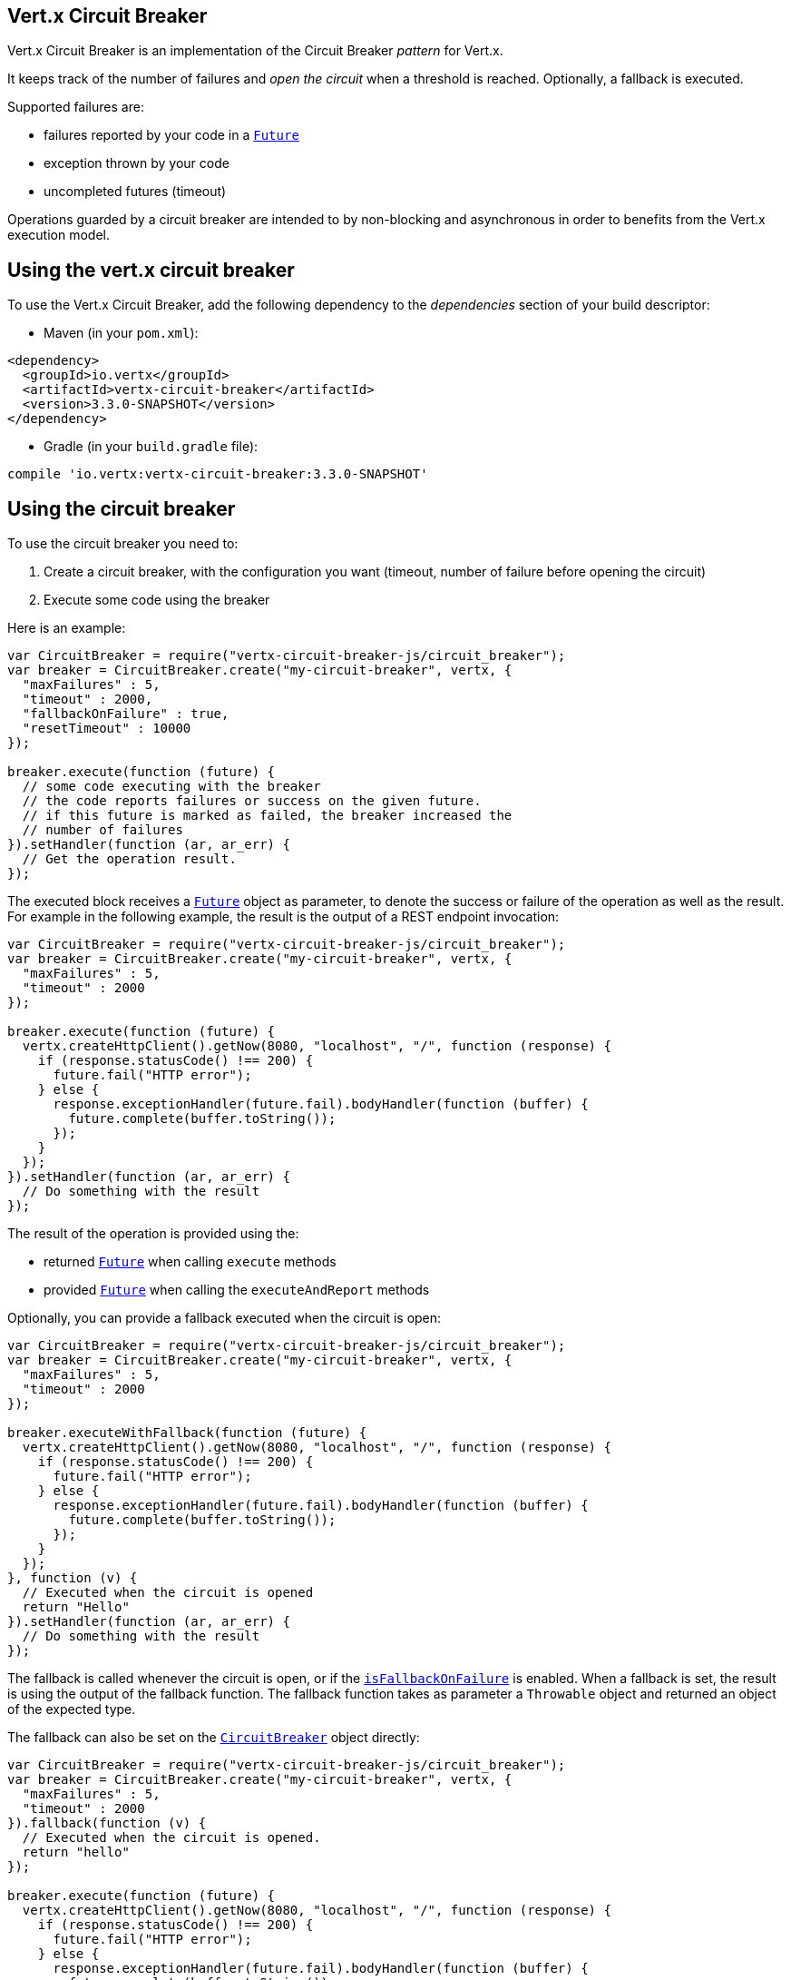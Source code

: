 == Vert.x Circuit Breaker

Vert.x Circuit Breaker is an implementation of the Circuit Breaker _pattern_ for Vert.x.

It keeps track of the
number of failures and _open the circuit_ when a threshold is reached. Optionally, a fallback is executed.

Supported failures are:

* failures reported by your code in a `link:../../jsdoc/future-Future.html[Future]`
* exception thrown by your code
* uncompleted futures (timeout)

Operations guarded by a circuit breaker are intended to by non-blocking and asynchronous in order to benefits from
the Vert.x execution model.

== Using the vert.x circuit breaker

To use the Vert.x Circuit Breaker, add the following dependency to the _dependencies_ section of your build
descriptor:

* Maven (in your `pom.xml`):

[source,xml,subs="+attributes"]
----
<dependency>
  <groupId>io.vertx</groupId>
  <artifactId>vertx-circuit-breaker</artifactId>
  <version>3.3.0-SNAPSHOT</version>
</dependency>
----

* Gradle (in your `build.gradle` file):

[source,groovy,subs="+attributes"]
----
compile 'io.vertx:vertx-circuit-breaker:3.3.0-SNAPSHOT'
----

== Using the circuit breaker

To use the circuit breaker you need to:

1. Create a circuit breaker, with the configuration you want (timeout, number of failure before opening the circuit)
2. Execute some code using the breaker

Here is an example:

[source,js]
----
var CircuitBreaker = require("vertx-circuit-breaker-js/circuit_breaker");
var breaker = CircuitBreaker.create("my-circuit-breaker", vertx, {
  "maxFailures" : 5,
  "timeout" : 2000,
  "fallbackOnFailure" : true,
  "resetTimeout" : 10000
});

breaker.execute(function (future) {
  // some code executing with the breaker
  // the code reports failures or success on the given future.
  // if this future is marked as failed, the breaker increased the
  // number of failures
}).setHandler(function (ar, ar_err) {
  // Get the operation result.
});

----

The executed block receives a `link:../../jsdoc/future-Future.html[Future]` object as parameter, to denote the
success or failure of the operation as well as the result. For example in the following example, the result is the
output of a REST endpoint invocation:

[source,js]
----
var CircuitBreaker = require("vertx-circuit-breaker-js/circuit_breaker");
var breaker = CircuitBreaker.create("my-circuit-breaker", vertx, {
  "maxFailures" : 5,
  "timeout" : 2000
});

breaker.execute(function (future) {
  vertx.createHttpClient().getNow(8080, "localhost", "/", function (response) {
    if (response.statusCode() !== 200) {
      future.fail("HTTP error");
    } else {
      response.exceptionHandler(future.fail).bodyHandler(function (buffer) {
        future.complete(buffer.toString());
      });
    }
  });
}).setHandler(function (ar, ar_err) {
  // Do something with the result
});

----

The result of the operation is provided using the:

* returned `link:../../jsdoc/future-Future.html[Future]` when calling `execute` methods
* provided `link:../../jsdoc/future-Future.html[Future]` when calling the `executeAndReport` methods

Optionally, you can provide a fallback executed when the circuit is open:

[source,js]
----
var CircuitBreaker = require("vertx-circuit-breaker-js/circuit_breaker");
var breaker = CircuitBreaker.create("my-circuit-breaker", vertx, {
  "maxFailures" : 5,
  "timeout" : 2000
});

breaker.executeWithFallback(function (future) {
  vertx.createHttpClient().getNow(8080, "localhost", "/", function (response) {
    if (response.statusCode() !== 200) {
      future.fail("HTTP error");
    } else {
      response.exceptionHandler(future.fail).bodyHandler(function (buffer) {
        future.complete(buffer.toString());
      });
    }
  });
}, function (v) {
  // Executed when the circuit is opened
  return "Hello"
}).setHandler(function (ar, ar_err) {
  // Do something with the result
});

----

The fallback is called whenever the circuit is open, or if the
`link:../dataobjects.html#CircuitBreakerOptions#isFallbackOnFailure[isFallbackOnFailure]` is enabled. When a fallback is
set, the result is using the output of the fallback function. The fallback function takes as parameter a
`Throwable` object and returned an object of the expected type.

The fallback can also be set on the `link:../../jsdoc/circuit_breaker-CircuitBreaker.html[CircuitBreaker]` object directly:

[source,js]
----
var CircuitBreaker = require("vertx-circuit-breaker-js/circuit_breaker");
var breaker = CircuitBreaker.create("my-circuit-breaker", vertx, {
  "maxFailures" : 5,
  "timeout" : 2000
}).fallback(function (v) {
  // Executed when the circuit is opened.
  return "hello"
});

breaker.execute(function (future) {
  vertx.createHttpClient().getNow(8080, "localhost", "/", function (response) {
    if (response.statusCode() !== 200) {
      future.fail("HTTP error");
    } else {
      response.exceptionHandler(future.fail).bodyHandler(function (buffer) {
        future.complete(buffer.toString());
      });
    }
  });
});

----

== Callbacks

You can also configures callbacks invoked when the circuit is opened or closed:

[source,js]
----
var CircuitBreaker = require("vertx-circuit-breaker-js/circuit_breaker");
var breaker = CircuitBreaker.create("my-circuit-breaker", vertx, {
  "maxFailures" : 5,
  "timeout" : 2000
}).openHandler(function (v) {
  console.log("Circuit opened");
}).closeHandler(function (v) {
  console.log("Circuit closed");
});

breaker.execute(function (future) {
  vertx.createHttpClient().getNow(8080, "localhost", "/", function (response) {
    if (response.statusCode() !== 200) {
      future.fail("HTTP error");
    } else {
      // Do something with the response
      future.complete();
    }
  });
});

----

You can also be notified when the circuit breaker decide to attempt to reset (half-open state). You can register
such as callback with `link:../../jsdoc/circuit_breaker-CircuitBreaker.html#halfOpenHandler[halfOpenHandler]`.

== Event bus notification

Every time the circuit state changes, an event is published on the event bus. The address on which the event are
sent is configurable with
`link:../dataobjects.html#CircuitBreakerOptions#setNotificationAddress[notificationAddress]`. If `null` is
passed to this method, the notifications are disabled. By default, the used address is `vertx.circuit-breaker`.

Each event contains a Json Object with:

* `state` : the new circuit breaker state (`OPEN`, `CLOSED`, `HALF_OPEN`)
* `name` : the name of the circuit breaker
* `failures` : the number of failures
* `node` : the identifier of the node (`local` is Vert.x is not running in cluster mode)

== The half-open state

When the circuit is “open,” calls to the circuit breaker fail immediately, without any attempt to execute the real
operation. After a suitable amount of time (configured from
`link:../dataobjects.html#CircuitBreakerOptions#setResetTimeout[resetTimeout]`, the circuit breaker decides that the
operation has a chance of succeeding, so it goes into the `half-open` state. In this state, the next call to the
circuit breaker is allowed to execute the dangerous operation. Should the call succeed, the circuit breaker resets
and returns to the `closed` state, ready for more routine operation. If this trial call fails, however, the circuit
breaker returns to the `open` state until another timeout elapses.


